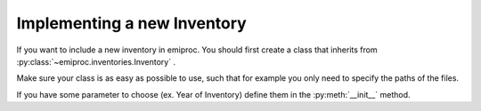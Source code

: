 Implementing a new Inventory
============================


If you want to include a new inventory in emiproc. 
You should first create a class that inherits from 
:py:class:`~emiproc.inventories.Inventory` .

Make sure your class is as easy as possible to use, such that 
for example you only need to specify the paths of the files.

If you have some parameter to choose (ex. Year of Inventory)
define them in the :py:meth:`__init__` method.